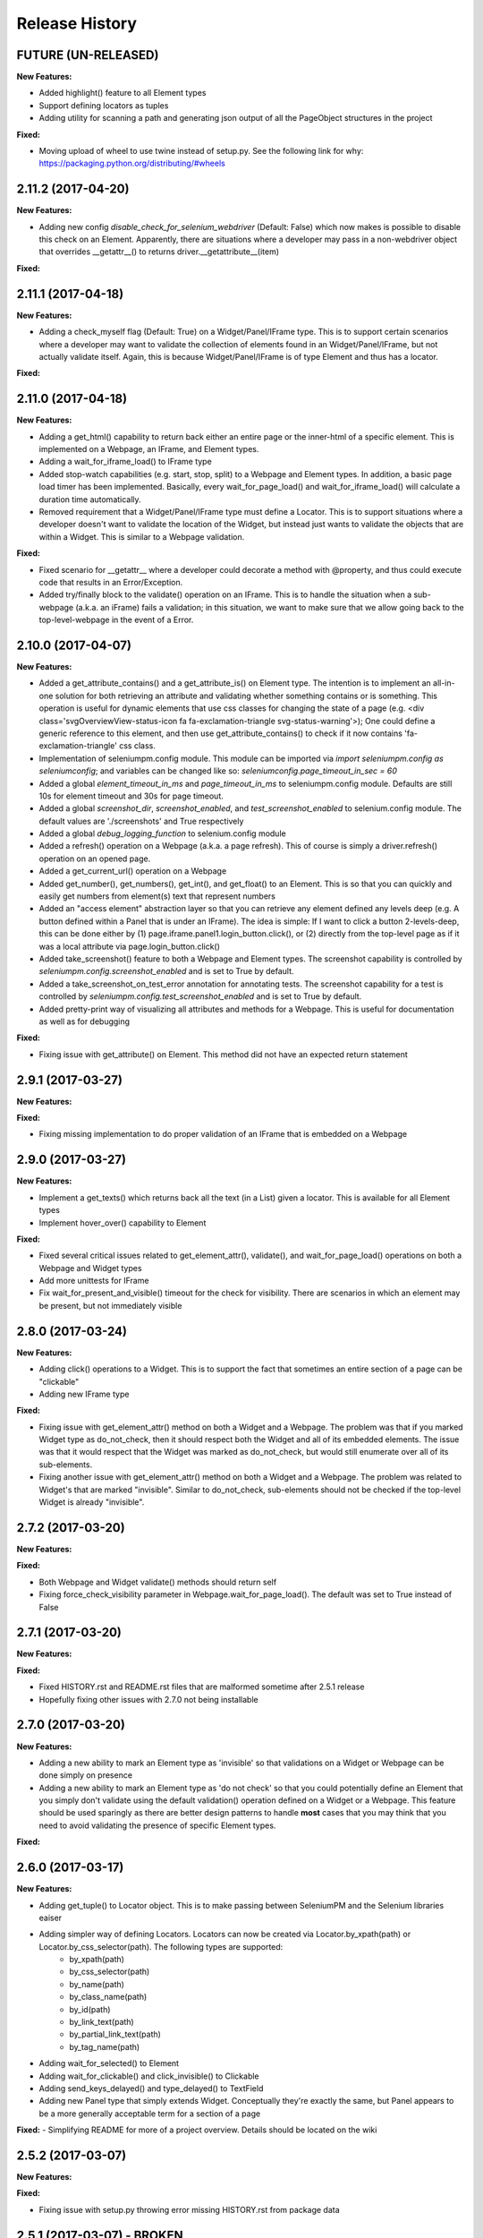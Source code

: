 Release History
===============

FUTURE (UN-RELEASED)
--------------------

**New Features:**

- Added highlight() feature to all Element types
- Support defining locators as tuples
- Adding utility for scanning a path and generating json output of all the PageObject structures in the project

**Fixed:**

- Moving upload of wheel to use twine instead of setup.py. See the following link for why: https://packaging.python.org/distributing/#wheels

2.11.2 (2017-04-20)
-------------------

**New Features:**

- Adding new config *disable_check_for_selenium_webdriver* (Default: False) which now makes is possible to disable this check on an Element. Apparently, there are situations where a developer may pass in a non-webdriver object that overrides __getattr__() to returns driver.__getattribute__(item)

**Fixed:**

2.11.1 (2017-04-18)
-------------------

**New Features:**

- Adding a check_myself flag (Default: True) on a Widget/Panel/IFrame type. This is to support certain scenarios where a developer may want to validate the collection of elements found in an Widget/Panel/IFrame, but not actually validate itself. Again, this is because Widget/Panel/IFrame is of type Element and thus has a locator.

**Fixed:**

2.11.0 (2017-04-18)
-------------------

**New Features:**

- Adding a get_html() capability to return back either an entire page or the inner-html of a specific element. This is implemented on a Webpage, an IFrame, and Element types.
- Adding a wait_for_iframe_load() to IFrame type
- Added stop-watch capabilities (e.g. start, stop, split) to a Webpage and Element types. In addition, a basic page load timer has been implemented. Basically, every wait_for_page_load() and wait_for_iframe_load() will calculate a duration time automatically.
- Removed requirement that a Widget/Panel/IFrame type must define a Locator. This is to support situations where a developer doesn't want to validate the location of the Widget, but instead just wants to validate the objects that are within a Widget. This is similar to a Webpage validation.

**Fixed:**

- Fixed scenario for __getattr__ where a developer could decorate a method with @property, and thus could execute code that results in an Error/Exception.
- Added try/finally block to the validate() operation on an IFrame. This is to handle the situation when a sub-webpage (a.k.a. an iFrame) fails a validation; in this situation, we want to make sure that we allow going back to the top-level-webpage in the event of a Error.

2.10.0 (2017-04-07)
-------------------

**New Features:**

- Added a get_attribute_contains() and a get_attribute_is() on Element type. The intention is to implement an all-in-one solution for both retrieving an attribute and validating whether something contains or is something. This operation is useful for dynamic elements that use css classes for changing the state of a page (e.g. <div class='svgOverviewView-status-icon fa fa-exclamation-triangle svg-status-warning'>); One could define a generic reference to this element, and then use get_attribute_contains() to check if it now contains 'fa-exclamation-triangle' css class.
- Implementation of seleniumpm.config module. This module can be imported via *import seleniumpm.config as seleniumconfig*; and variables can be changed like so: *seleniumconfig.page_timeout_in_sec = 60*
- Added a global *element_timeout_in_ms* and *page_timeout_in_ms* to seleniumpm.config module. Defaults are still 10s for element timeout and 30s for page timeout.
- Added a global *screenshot_dir*, *screenshot_enabled*, and *test_screenshot_enabled* to selenium.config module. The default values are './screenshots' and True respectively
- Added a global *debug_logging_function* to selenium.config module
- Added a refresh() operation on a Webpage (a.k.a. a page refresh). This of course is simply a driver.refresh() operation on an opened page.
- Added a get_current_url() operation on a Webpage
- Added get_number(), get_numbers(), get_int(), and get_float() to an Element. This is so that you can quickly and easily get numbers from element(s) text that represent numbers
- Added an "access element" abstraction layer so that you can retrieve any element defined any levels deep (e.g. A button defined within a Panel that is under an IFrame). The idea is simple: If I want to click a button 2-levels-deep, this can be done either by (1) page.iframe.panel1.login_button.click(), or (2) directly from the top-level page as if it was a local attribute via page.login_button.click()
- Added take_screenshot() feature to both a Webpage and Element types. The screenshot capability is controlled by *seleniumpm.config.screenshot_enabled* and is set to True by default.
- Added a take_screenshot_on_test_error annotation for annotating tests. The screenshot capability for a test is controlled by *seleniumpm.config.test_screenshot_enabled* and is set to True by default.
- Added pretty-print way of visualizing all attributes and methods for a Webpage. This is useful for documentation as well as for debugging

**Fixed:**

- Fixing issue with get_attribute() on Element. This method did not have an expected return statement

2.9.1 (2017-03-27)
------------------

**New Features:**

**Fixed:**

- Fixing missing implementation to do proper validation of an IFrame that is embedded on a Webpage

2.9.0 (2017-03-27)
------------------

**New Features:**

- Implement a get_texts() which returns back all the text (in a List) given a locator. This is available for all Element types
- Implement hover_over() capability to Element

**Fixed:**

- Fixed several critical issues related to get_element_attr(), validate(), and wait_for_page_load() operations on both a Webpage and Widget types
- Add more unittests for IFrame
- Fix wait_for_present_and_visible() timeout for the check for visibility. There are scenarios in which an element may be present, but not immediately visible

2.8.0 (2017-03-24)
------------------

**New Features:**

- Adding click() operations to a Widget. This is to support the fact that sometimes an entire section of a page can be "clickable"
- Adding new IFrame type

**Fixed:**

- Fixing issue with get_element_attr() method on both a Widget and a Webpage. The problem was that if you marked Widget type as do_not_check, then it should respect both the Widget and all of its embedded elements. The issue was that it would respect that the Widget was marked as do_not_check, but would still enumerate over all of its sub-elements.
- Fixing another issue with get_element_attr() method on both a Widget and a Webpage. The problem was related to Widget's that are marked "invisible". Similar to do_not_check, sub-elements should not be checked if the top-level Widget is already "invisible".

2.7.2 (2017-03-20)
------------------

**New Features:**

**Fixed:**

- Both Webpage and Widget validate() methods should return self
- Fixing force_check_visibility parameter in Webpage.wait_for_page_load(). The default was set to True instead of False

2.7.1 (2017-03-20)
------------------

**New Features:**

**Fixed:**

- Fixed HISTORY.rst and README.rst files that are malformed sometime after 2.5.1 release
- Hopefully fixing other issues with 2.7.0 not being installable

2.7.0 (2017-03-20)
------------------

**New Features:**

- Adding a new ability to mark an Element type as 'invisible' so that validations on a Widget or Webpage can be done simply on presence
- Adding a new ability to mark an Element type as 'do not check' so that you could potentially define an Element that you simply don't validate using the default validation() operation defined on a Widget or a Webpage. This feature should be used sparingly as there are better design patterns to handle **most** cases that you may think that you need to avoid validating the presence of specific Element types.

**Fixed:**

2.6.0 (2017-03-17)
------------------

**New Features:**

- Adding get_tuple() to Locator object. This is to make passing between SeleniumPM and the Selenium libraries eaiser
- Adding simpler way of defining Locators. Locators can now be created via Locator.by_xpath(path) or Locator.by_css_selector(path). The following types are supported:
   * by_xpath(path)
   * by_css_selector(path)
   * by_name(path)
   * by_class_name(path)
   * by_id(path)
   * by_link_text(path)
   * by_partial_link_text(path)
   * by_tag_name(path)
- Adding wait_for_selected() to Element
- Adding wait_for_clickable() and click_invisible() to Clickable
- Adding send_keys_delayed() and type_delayed() to TextField
- Adding new Panel type that simply extends Widget. Conceptually they're exactly the same, but Panel appears to be a more generally acceptable term for a section of a page

**Fixed:**
- Simplifying README for more of a project overview. Details should be located on the wiki

2.5.2 (2017-03-07)
------------------

**New Features:**

**Fixed:**

- Fixing issue with setup.py throwing error missing HISTORY.rst from package data

2.5.1 (2017-03-07) - BROKEN
---------------------------

**New Features:**

**Fixed:**

- Fixing issue with set_focus() or scroll_into_view(). They were apparently not included in 2.5.0 release

2.5.0 (2017-03-07) - BROKEN
---------------------------

**New Features:**

- Addition of RadioButton type
- Addition of Dropdown type
- Addition of Image type
- Add new method get_element_attr() to Webpage and Widget type. This will give developers access to all define
  Element attributes on a Webpage or within a Widget. This method all supports retrieving a specific Element type
  (e.g. Button, Link, Checkbox)
- Changing default wait_for_page_load() and validate() methods to use the above mentioned get_element_attr(). This can
  still be overridden, and does not affect previous implementations.
- Adding new seleniumpm.examples.widgets package
- Element class now implements a get_action_chains() method to return back an ActionChains type.
- Element class now implements a set_focus() or scroll_into_view() functionality, for those pesky webelements that are
  need to be visible, but are corrently scrolled off page somehow.

**Fixed:**

- Adding type-checking to constructor of the Element, Widget, and Webpage types. These classes will now throw an
  AttributeError if not passed in a legitimate RemoteWebdriver, URL, or Locator type as parameters.

2.4.2 (2017-02-13)
------------------

**New Features:**

**Fixed:**

- Fixing issue appending two .rst files together to generate the long_description
- Using setuptools for setup.py.

2.4.1 (2017-02-13)
------------------

**New Features:**

**Fixed:**

- Using disutils.core instead of setuptools for setup.py. Hoping this fixes pretty-print of rst files on PyPi

2.4.0 (2017-02-13)
------------------

**New Features:**

- Better support for Table type and interacting with them on a page. This includes support for 'search' operations and
  enumerating over rows and columns
- Additional methods to Locator object to assist in managing them
- implemented get_webelement() and get_webelements() for all Elements. This will return the Selenium WebElement
  object(s).
- Implementation of object equality for all Selenium Page Model classes
- UnitTests are now using PhantomJS (Headless) target
- Removal of requestest dependency to keep the project simple

**Fixed:**

- The Widget type was missing in 2.3.0 release
- Expanding of the UnitTest coverage to ensure libraries are working correctly
- Fixing issue with get_text() in Python Selenium. Apparently, this call in Python (versus Java) is simply called 'text'
- Conversion of README and HISTORY files to rst. This is so that they are rendered correctly on PyPi server

2.3.0 (2017-02-06)
------------------

**New Features:**

- Provides a full implementation of the current Java v2.3 of Selenium PageModel

2.0.0 (2017-01-10)
------------------

**New Features:**

- First release of seleniumpm for the world
- Contains minimum proof-of-concept for testing search on Google
